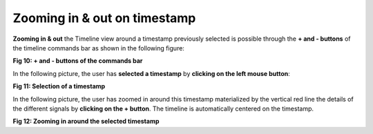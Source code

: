 Zooming in & out on timestamp
-----------------------------

**Zooming in & out** the Timeline view around a timestamp previously selected is possible through the **+ and - buttons** of the timeline commands bar as shown in the following figure: 

.. image:: /source/tools/docs/profiler/commands/images/image_10.png

**Fig 10: + and - buttons of the commands bar**

In the following picture, the user has **selected a timestamp** by **clicking on the left mouse button**:

.. image:: /source/tools/docs/profiler/commands/images/image_11.png

**Fig 11: Selection of a timestamp**    

In the following picture, the user has zoomed in around this timestamp materialized by the vertical red line the details of the different signals by **clicking on the + button**. The timeline is automatically centered on the timestamp.

.. image:: /source/tools/docs/profiler/commands/images/image_12.png

**Fig 12: Zooming in around the selected timestamp**